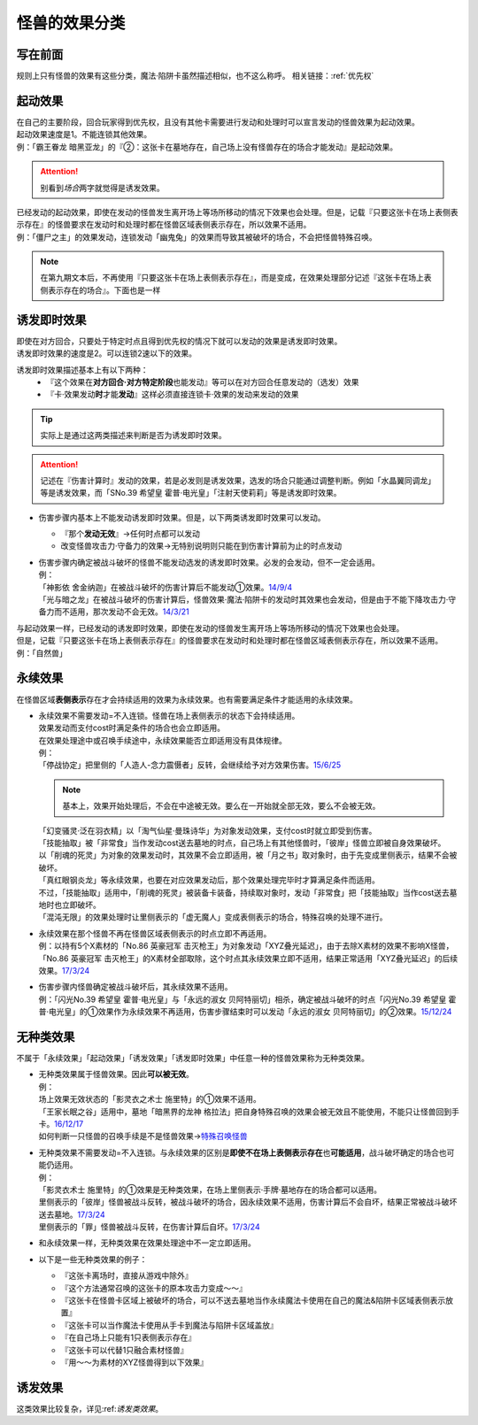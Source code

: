 .. _怪兽的效果分类:

==============
怪兽的效果分类
==============

写在前面
========

规则上只有怪兽的效果有这些分类，魔法·陷阱卡虽然描述相似，也不这么称呼。
相关链接：:ref:`优先权`

起动效果
========

| 在自己的主要阶段，回合玩家得到优先权，且没有其他卡需要进行发动和处理时可以宣言发动的怪兽效果为起动效果。
| 起动效果速度是1。不能连锁其他效果。
| 例：「霸王眷龙 暗黑亚龙」的『②：这张卡在墓地存在，自己场上没有怪兽存在的场合才能发动』是起动效果。
.. attention:: 别看到\ *场合*\ 两字就觉得是诱发效果。

| 已经发动的起动效果，即使在发动的怪兽发生离开场上等场所移动的情况下效果也会处理。但是，记载『只要这张卡在场上表侧表示存在』的怪兽要求在发动时和处理时都在怪兽区域表侧表示存在，所以效果不适用。
| 例：「僵尸之主」的效果发动，连锁发动「幽鬼兔」的效果而导致其被破坏的场合，不会把怪兽特殊召唤。
.. note:: 在第九期文本后，不再使用『只要这张卡在场上表侧表示存在』，而是变成，在效果处理部分记述『这张卡在场上表侧表示存在的场合』。下面也是一样

.. _诱发即时效果:

诱发即时效果
============

| 即使在对方回合，只要处于特定时点且得到优先权的情况下就可以发动的效果是诱发即时效果。
| 诱发即时效果的速度是2。可以连锁2速以下的效果。

诱发即时效果描述基本上有以下两种：
   - 『这个效果在\ **对方回合·对方特定阶段**\ 也能发动』等可以在对方回合任意发动的（选发）效果
   - 『卡·效果发动\ **时**\ 才能\ **发动**\ 』这样必须直接连锁卡·效果的发动来发动的效果
.. tip:: 实际上是通过这两类描述来判断是否为诱发即时效果。
.. attention:: 记述在『伤害计算时』发动的效果，若是必发则是诱发效果，选发的场合只能通过调整判断。例如「水晶翼同调龙」等是诱发效果，而「SNo.39 希望皇 霍普·电光皇」「注射天使莉莉」等是诱发即时效果。

-  伤害步骤内基本上不能发动诱发即时效果。但是，以下两类诱发即时效果可以发动。

   -  『那个\ **发动无效**\ 』→任何时点都可以发动
   -  改变怪兽攻击力·守备力的效果→无特别说明则只能在到伤害计算前为止的时点发动

-  | 伤害步骤内确定被战斗破坏的怪兽不能发动选发的诱发即时效果。必发的会发动，但不一定会适用。
   | 例：
   | 「神影依 舍金纳迦」在被战斗破坏的伤害计算后不能发动①效果。\ `14/9/4 <http://www.db.yugioh-card.com/yugiohdb/faq_search.action?ope=5&fid=13562&keyword=&tag=-1>`__
   | 「光与暗之龙」在被战斗破坏的伤害计算后，怪兽效果·魔法·陷阱卡的发动时其效果也会发动，但是由于不能下降攻击力·守备力而不适用，那次发动不会无效。\ `14/3/21 <http://www.db.yugioh-card.com/yugiohdb/faq_search.action?ope=5&fid=12735>`__

| 与起动效果一样，已经发动的诱发即时效果，即使在发动的怪兽发生离开场上等场所移动的情况下效果也会处理。
| 但是，记载『只要这张卡在场上表侧表示存在』的怪兽要求在发动时和处理时都在怪兽区域表侧表示存在，所以效果不适用。
| 例：「自然兽」

.. _永续效果:

永续效果
========

在怪兽区域\ **表侧表示**\ 存在才会持续适用的效果为永续效果。也有需要满足条件才能适用的永续效果。

-  | 永续效果不需要发动=不入连锁。怪兽在场上表侧表示的状态下会持续适用。
   | 效果发动而支付cost时满足条件的场合也会立即适用。
   | 在效果处理途中或召唤手续途中，永续效果能否立即适用没有具体规律。
   | 例：
   | 「停战协定」把里侧的「人造人-念力震慑者」反转，会继续给予对方效果伤害。\ `15/6/25 <http://www.db.yugioh-card.com/yugiohdb/faq_search.action?ope=5&fid=10072&keyword=&tag=-1>`__
   .. note:: 基本上，效果开始处理后，不会在中途被无效。要么在一开始就全部无效，要么不会被无效。
   | 「幻变骚灵·泛在羽衣精」以「淘气仙星·曼珠诗华」为对象发动效果，支付cost时就立即受到伤害。
   | 「技能抽取」被「非常食」当作发动cost送去墓地的时点，自己场上有其他怪兽时，「彼岸」怪兽立即被自身效果破坏。
   | 以「削魂的死灵」为对象的效果发动时，其效果不会立即适用，被「月之书」取对象时，由于先变成里侧表示，结果不会被破坏。
   | 「真红眼钢炎龙」等永续效果，也要在对应效果发动后，那个效果处理完毕时才算满足条件而适用。
   | 不过，「技能抽取」适用中，「削魂的死灵」被装备卡装备，持续取对象时，发动「非常食」把「技能抽取」当作cost送去墓地时也立即破坏。
   | 「混沌无限」的效果处理时让里侧表示的「虚无魔人」变成表侧表示的场合，特殊召唤的处理不进行。

-  | 永续效果在那个怪兽不再在怪兽区域表侧表示的时点立即不再适用。
   | 例：以持有5个X素材的「No.86 英豪冠军 击灭枪王」为对象发动「XYZ叠光延迟」，由于去除X素材的效果不影响X怪兽，「No.86 英豪冠军 击灭枪王」的X素材全部取除，这个时点其永续效果立即不适用，结果正常适用「XYZ叠光延迟」的后续效果。\ `17/3/24 <https://www.db.yugioh-card.com/yugiohdb/faq_search.action?ope=5&fid=6890&keyword=&tag=-1>`__

-  | 伤害步骤内怪兽确定被战斗破坏后，其永续效果不适用。
   | 例：「闪光No.39 希望皇 霍普·电光皇」与「永远的淑女 贝阿特丽切」相杀，确定被战斗破坏的时点「闪光No.39 希望皇 霍普·电光皇」的①效果作为永续效果不再适用，伤害步骤结束时可以发动「永远的淑女 贝阿特丽切」的②效果。\ `15/12/24 <http://www.db.yugioh-card.com/yugiohdb/faq_search.action?ope=5&fid=8328&keyword=&tag=-1>`__

.. _无种类效果:

无种类效果
==========

不属于「永续效果」「起动效果」「诱发效果」「诱发即时效果」中任意一种的怪兽效果称为无种类效果。

-  | 无种类效果属于怪兽效果。因此\ **可以被无效**\ 。
   | 例：
   | 场上效果无效状态的「影灵衣之术士 施里特」的①效果不适用。
   | 「王家长眠之谷」适用中，墓地「暗黑界的龙神 格拉法」把自身特殊召唤的效果会被无效且不能使用，不能只让怪兽回到手卡。\ `16/12/17 <http://www.db.yugioh-card.com/yugiohdb/faq_search.action?ope=5&fid=20408&keyword=&tag=-1>`__
   | 如何判断一只怪兽的召唤手续是不是怪兽效果→\ `特殊召唤怪兽 <http://www.jianshu.com/p/957edee38f14>`__

-  | 无种类效果不需要发动=不入连锁。与永续效果的区别是\ **即使不在场上表侧表示存在**\ 也\ **可能适用**\ ，战斗破坏确定的场合也可能仍适用。
   | 例：
   | 「影灵衣术士 施里特」的①效果是无种类效果，在场上里侧表示·手牌·墓地存在的场合都可以适用。
   | 里侧表示的「彼岸」怪兽被战斗反转，被战斗破坏的场合，因永续效果不适用，伤害计算后不会自坏，结果正常被战斗破坏送去墓地。\ `17/3/24 <https://www.db.yugioh-card.com/yugiohdb/faq_search.action?ope=5&fid=17032>`__
   | 里侧表示的「罪」怪兽被战斗反转，在伤害计算后自坏。\ `17/3/24 <https://www.db.yugioh-card.com/yugiohdb/faq_search.action?ope=5&fid=15374&keyword=&tag=-1>`__

-  | 和永续效果一样，无种类效果在效果处理途中不一定立即适用。

-  以下是一些无种类效果的例子：

   -  『这张卡离场时，直接从游戏中除外』
   -  『这个方法通常召唤的这张卡的原本攻击力变成～～』
   -  『这张卡在怪兽卡区域上被破坏的场合，可以不送去墓地当作永续魔法卡使用在自己的魔法&陷阱卡区域表侧表示放置』
   -  『这张卡可以当作魔法卡使用从手卡到魔法与陷阱卡区域盖放』
   -  『在自己场上只能有1只表侧表示存在』
   -  『这张卡可以代替1只融合素材怪兽』
   -  『用～～为素材的XYZ怪兽得到以下效果』

诱发效果
========

这类效果比较复杂，详见:ref:`诱发类效果`。
